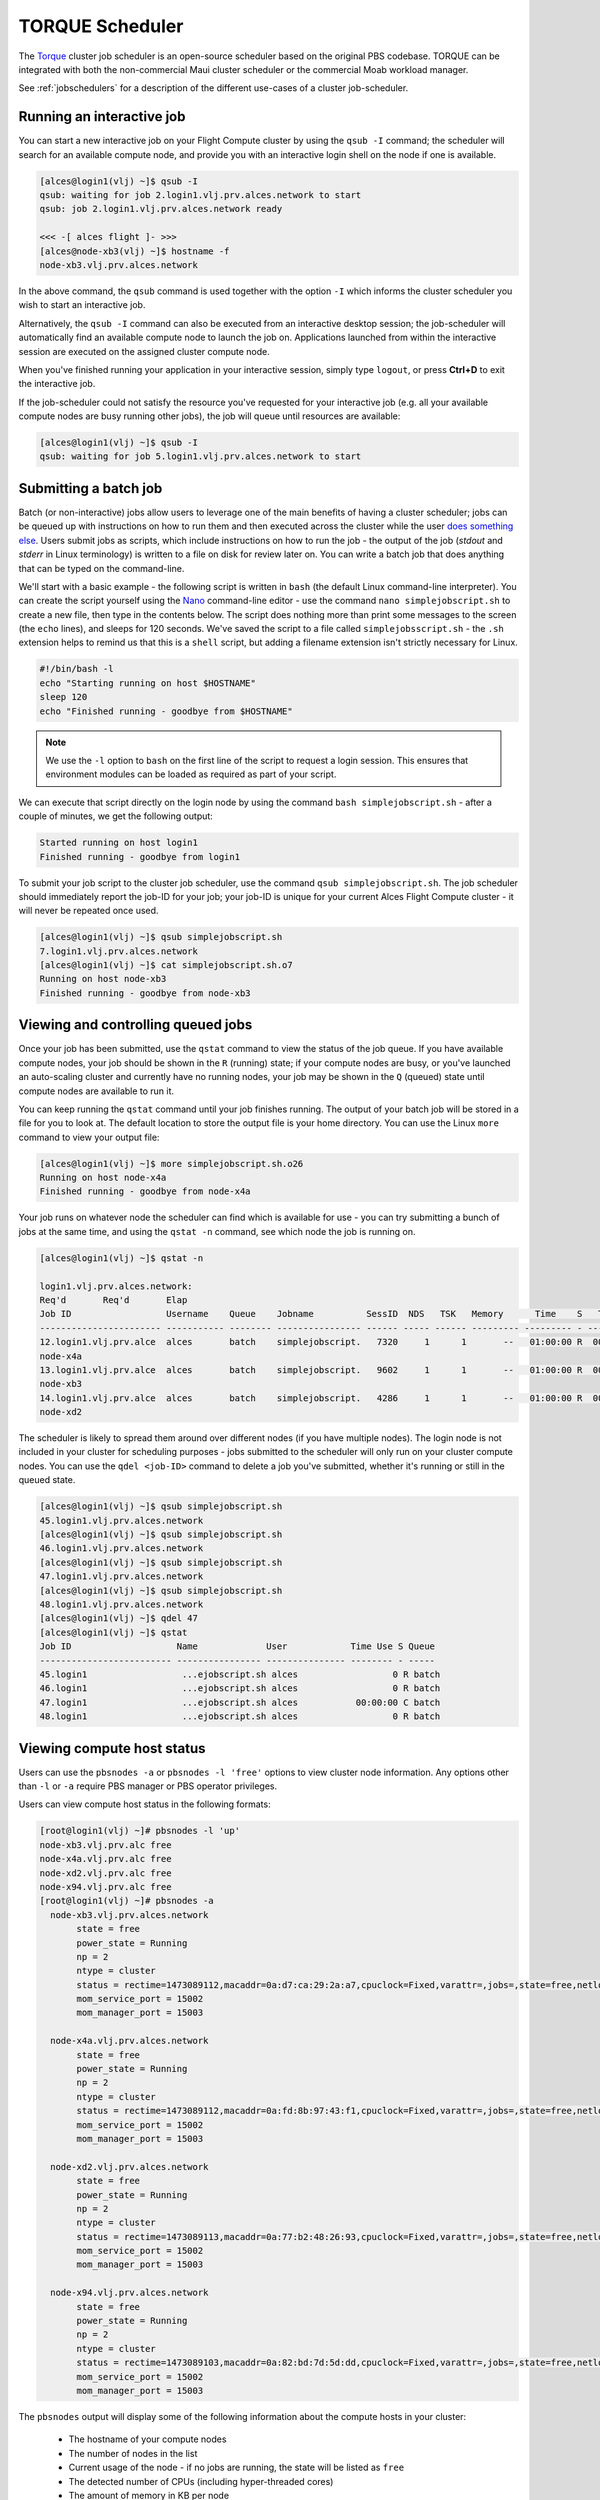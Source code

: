 .. torque:

TORQUE Scheduler
================

The `Torque <http://www.adaptivecomputing.com/products/open-source/torque/>`_ cluster job scheduler is an open-source scheduler based on the original PBS codebase. TORQUE can be integrated with both the non-commercial Maui cluster scheduler or the commercial Moab workload manager.

See :ref:`jobschedulers` for a description of the different use-cases of a cluster job-scheduler.

Running an interactive job
--------------------------

You can start a new interactive job on your Flight Compute cluster by using the ``qsub -I`` command; the scheduler will search for an available compute node, and provide you with an interactive login shell on the node if one is available.

.. code:: bash

  [alces@login1(vlj) ~]$ qsub -I
  qsub: waiting for job 2.login1.vlj.prv.alces.network to start
  qsub: job 2.login1.vlj.prv.alces.network ready

  <<< -[ alces flight ]- >>>
  [alces@node-xb3(vlj) ~]$ hostname -f
  node-xb3.vlj.prv.alces.network

In the above command, the ``qsub`` command is used together with the option ``-I`` which informs the cluster scheduler you wish to start an interactive job.

Alternatively, the ``qsub -I`` command can also be executed from an interactive desktop session; the job-scheduler will automatically find an available compute node to launch the job on. Applications launched from within the interactive session are executed on the assigned cluster compute node.

When you've finished running your application in your interactive session, simply type ``logout``, or press **Ctrl+D** to exit the interactive job.

If the job-scheduler could not satisfy the resource you've requested for your interactive job (e.g. all your available compute nodes are busy running other jobs), the job will queue until resources are available:

.. code:: bash

  [alces@login1(vlj) ~]$ qsub -I
  qsub: waiting for job 5.login1.vlj.prv.alces.network to start

Submitting a batch job
----------------------

Batch (or non-interactive) jobs allow users to leverage one of the main benefits of having a cluster scheduler; jobs can be queued up with instructions on how to run them  and then executed across the cluster while the user `does something else <https://www.quora.com/What-do-you-do-while-youre-waiting-for-your-code-to-finish-running>`_. Users  submit jobs as scripts, which include instructions on how to run the job - the output of the job (*stdout* and *stderr* in Linux terminology) is written to a file on disk for review later on. You can write a batch job that does anything that can be typed on  the command-line.

We'll start with a basic example - the following script is written in ``bash`` (the default Linux command-line interpreter). You can create the script yourself using the `Nano <http://www.howtogeek.com/howto/42980/the-beginners-guide-to-nano-the-linux-command-line-text-editor/>`_ command-line editor - use the command ``nano simplejobscript.sh`` to create a new file, then type in the contents below. The script does nothing more than print some messages to the screen (the ``echo``
lines), and sleeps for 120 seconds. We've saved the script to a file called ``simplejobsscript.sh`` - the ``.sh`` extension helps to remind us that this is a ``shell`` script, but adding a filename extension isn't strictly necessary for Linux.

.. code:: bash

  #!/bin/bash -l
  echo "Starting running on host $HOSTNAME"
  sleep 120
  echo "Finished running - goodbye from $HOSTNAME"

.. note:: We use the ``-l`` option to ``bash`` on the first line of the script to request a login session. This ensures that environment modules can be loaded as required as part of your script.

We can execute that script directly on the login node by using the command ``bash simplejobscript.sh`` - after a couple of minutes, we get the following output:

.. code:: bash

  Started running on host login1
  Finished running - goodbye from login1

To submit your job script to the cluster job scheduler, use the command ``qsub simplejobscript.sh``. The job scheduler should immediately report the job-ID for your job; your job-ID is unique for your current Alces Flight Compute cluster - it will never be repeated once used.

.. code:: bash

  [alces@login1(vlj) ~]$ qsub simplejobscript.sh
  7.login1.vlj.prv.alces.network
  [alces@login1(vlj) ~]$ cat simplejobscript.sh.o7
  Running on host node-xb3
  Finished running - goodbye from node-xb3

Viewing and controlling queued jobs
-----------------------------------

Once your job has been submitted, use the ``qstat`` command to view the status of the job queue. If you have available compute nodes, your job should be shown in the ``R`` (running) state; if your compute nodes are busy, or you've launched an auto-scaling cluster and currently have no running nodes, your job may be shown in the ``Q`` (queued) state until compute nodes are available to run it.

You can keep running the ``qstat`` command until your job finishes running. The output of your batch job will be stored in a file for you to look at. The default location to store the output file is your home directory. You can use the Linux ``more`` command to view your output file:

.. code:: bash

  [alces@login1(vlj) ~]$ more simplejobscript.sh.o26
  Running on host node-x4a
  Finished running - goodbye from node-x4a

Your job runs on whatever node the scheduler can find which is available for use - you can try submitting a bunch of jobs at the same time, and using the ``qstat -n`` command, see which node the job is running on.

.. code:: bash

  [alces@login1(vlj) ~]$ qstat -n

  login1.vlj.prv.alces.network:
  Req'd       Req'd       Elap
  Job ID                  Username    Queue    Jobname          SessID  NDS   TSK   Memory      Time    S   Time
  ----------------------- ----------- -------- ---------------- ------ ----- ------ --------- --------- - ---------
  12.login1.vlj.prv.alce  alces       batch    simplejobscript.   7320     1      1       --   01:00:00 R  00:01:46
  node-x4a
  13.login1.vlj.prv.alce  alces       batch    simplejobscript.   9602     1      1       --   01:00:00 R  00:01:48
  node-xb3
  14.login1.vlj.prv.alce  alces       batch    simplejobscript.   4286     1      1       --   01:00:00 R  00:01:49
  node-xd2

The scheduler is likely to spread them around over different nodes (if you have multiple nodes). The login node is not included in your cluster for scheduling purposes - jobs submitted to the scheduler will only run on your cluster compute nodes. You can use the ``qdel <job-ID>`` command to delete a job you've submitted, whether it's running or still in the queued state.

.. code:: bash

  [alces@login1(vlj) ~]$ qsub simplejobscript.sh
  45.login1.vlj.prv.alces.network
  [alces@login1(vlj) ~]$ qsub simplejobscript.sh
  46.login1.vlj.prv.alces.network
  [alces@login1(vlj) ~]$ qsub simplejobscript.sh
  47.login1.vlj.prv.alces.network
  [alces@login1(vlj) ~]$ qsub simplejobscript.sh
  48.login1.vlj.prv.alces.network
  [alces@login1(vlj) ~]$ qdel 47
  [alces@login1(vlj) ~]$ qstat
  Job ID                    Name             User            Time Use S Queue
  ------------------------- ---------------- --------------- -------- - -----
  45.login1                  ...ejobscript.sh alces                  0 R batch
  46.login1                  ...ejobscript.sh alces                  0 R batch
  47.login1                  ...ejobscript.sh alces           00:00:00 C batch
  48.login1                  ...ejobscript.sh alces                  0 R batch

Viewing compute host status
---------------------------

Users can use the ``pbsnodes -a`` or ``pbsnodes -l 'free'`` options to view cluster node information. Any options other than ``-l`` or ``-a`` require PBS manager or PBS operator privileges.

Users can view compute host status in the following formats:

.. code:: bash

  [root@login1(vlj) ~]# pbsnodes -l 'up'
  node-xb3.vlj.prv.alc free
  node-x4a.vlj.prv.alc free
  node-xd2.vlj.prv.alc free
  node-x94.vlj.prv.alc free
  [root@login1(vlj) ~]# pbsnodes -a
    node-xb3.vlj.prv.alces.network
         state = free
         power_state = Running
         np = 2
         ntype = cluster
         status = rectime=1473089112,macaddr=0a:d7:ca:29:2a:a7,cpuclock=Fixed,varattr=,jobs=,state=free,netload=123268589,gres=,loadave=0.00,ncpus=2,physmem=3689160kb,availmem=3390616kb,totmem=3689160kb,idletime=3992,nusers=0,nsessions=0,uname=Linux node-xb3 3.10.0-327.18.2.el7.x86_64 #1 SMP Thu May 12 11:03:55 UTC 2016 x86_64,opsys=linux
         mom_service_port = 15002
         mom_manager_port = 15003
  
    node-x4a.vlj.prv.alces.network
         state = free
         power_state = Running
         np = 2
         ntype = cluster
         status = rectime=1473089112,macaddr=0a:fd:8b:97:43:f1,cpuclock=Fixed,varattr=,jobs=,state=free,netload=121838538,gres=,loadave=0.00,ncpus=2,physmem=3689160kb,availmem=3402548kb,totmem=3689160kb,idletime=2652,nusers=0,nsessions=0,uname=Linux node-x4a 3.10.0-327.18.2.el7.x86_64 #1 SMP Thu May 12 11:03:55 UTC 2016 x86_64,opsys=linux
         mom_service_port = 15002
         mom_manager_port = 15003
  
    node-xd2.vlj.prv.alces.network
         state = free
         power_state = Running
         np = 2
         ntype = cluster
         status = rectime=1473089113,macaddr=0a:77:b2:48:26:93,cpuclock=Fixed,varattr=,jobs=,state=free,netload=119609907,gres=,loadave=0.00,ncpus=2,physmem=3689160kb,availmem=3402008kb,totmem=3689160kb,idletime=1443,nusers=0,nsessions=0,uname=Linux node-xd2 3.10.0-327.18.2.el7.x86_64 #1 SMP Thu May 12 11:03:55 UTC 2016 x86_64,opsys=linux
         mom_service_port = 15002
         mom_manager_port = 15003
  
    node-x94.vlj.prv.alces.network
         state = free
         power_state = Running
         np = 2
         ntype = cluster
         status = rectime=1473089103,macaddr=0a:82:bd:7d:5d:dd,cpuclock=Fixed,varattr=,jobs=,state=free,netload=118696570,gres=,loadave=0.00,ncpus=2,physmem=3689160kb,availmem=3403592kb,totmem=3689160kb,idletime=1026,nusers=0,nsessions=0,uname=Linux node-x94 3.10.0-327.18.2.el7.x86_64 #1 SMP Thu May 12 11:03:55 UTC 2016 x86_64,opsys=linux
         mom_service_port = 15002
         mom_manager_port = 15003

The ``pbsnodes`` output will display some of the following information about the compute hosts in your cluster:

 - The hostname of your compute nodes
 - The number of nodes in the list
 - Current usage of the node - if no jobs are running, the state will be listed as ``free``
 - The detected number of CPUs (including hyper-threaded cores)
 - The amount of memory in KB per node
 - The amount of disk space available per node

Controlling resources
---------------------

In order to promote efficient usage of the cluster - the job-scheduler is automatically configured with default run-time limits for jobs. These defaults can be overridden by users to help the scheduler understand how you want it to run your job. If we don't include any instructions to the scheduler then the default limits are applied to a job.

Job instructions can be provided in two ways; they are:

1. **On the command line**, as parameters to your ``qsub`` command. For example, you can set the name of your job using the ``-N <name>`` option:

.. code:: bash

  [alces@login1(vlj) ~]$ qsub -N mytestjob simplejobscript.sh
  49.login1.vlj.prv.alces.network
  [alces@login1(vlj) ~]$ qstat
  Job ID                    Name             User            Time Use S Queue
  ------------------------- ---------------- --------------- -------- - -----
  49.login1                  mytestjob        alces                  0 R batch

2. **In your job script**, by including the scheduler directives at the top of your job script - you can achieve the same effect as providing options with the ``qsub`` command. Create an example job script or modify your existing script to include a scheduler directive to use a specified job name:

.. code:: bash

  [alces@login1(vlj) ~]$ cat simplejobscript.sh
  #!/bin/bash -l
  #PBS -N mytestjob
  echo "Running on host $HOSTNAME"
  sleep 120
  echo "Finished running - goodbye from $HOSTNAME"
  [alces@login1(vlj) ~]$ qsub simplejobscript.sh
  51.login1.vlj.prv.alces.network
  [alces@login1(vlj) ~]$ qstat
  Job ID                    Name             User            Time Use S Queue
  ------------------------- ---------------- --------------- -------- - -----
  49.login1                  mytestjob        alces           00:00:00 C batch
  50.login1                  mytestjob        alces                  0 R batch
  51.login1                  mytestjob        alces                  0 R batch

Including job scheduler instructions in your job-scripts is often the most convenient method of working for batch jobs - follow the guidelines below for the best experience:

 - Lines in your script that include job-scheduler directives must start with ``#PBS`` at the beginning of the line
 - You can have multiple lines starting with ``#PBS`` in your job-script, with normal script lines in-between
 - You can put multiple instructions separated by a space on a single line starting with ``#PBS``
 - The scheduler will parse the script from top to bottom and set instructions in order; if you set the same parameter twice, the second value will be used
 - Instructions are parsed at job submission time, before the job itself has actually run. This means you can't, for example, tell the scheduler to put your job output in a directory that you create in the job-script itself - the directory will not exist when the job starts running, and your job will fail with an error
 - You can use dynamic variables in your instructions (see below)

Dynamic scheduler variables
---------------------------

Your cluster job scheduler automatically creates a number of pseudo environment variables which are available to your job-scripts when they are running on cluster compute nodes, along with standard Linux variables. Useful values include the following:

 - ``$HOME``                    The location of your home-directory
 - ``$USER``                    The Linux username of the submitting user
 - ``$HOSTNAME``                The Linux hostname of the compute node running the job
 - ``PBS_JOBID``                Job allocation number
 - ``$PBS_ARRAYID``             Job array ID (index) number

Simple scheduler instruction examples
-------------------------------------

Here are some commonly used scheduler instructions, along with some examples of their usage:

Setting output file location
~~~~~~~~~~~~~~~~~~~~~~~~~~~~

To set the output file location for your job, use the ``-o [file_name]`` option. This will send all ``stdout`` to the specified file. The ``-e [file_name]`` option can also be used to specify an ouput file for all ``stderr``. If you wish to combine both ``stdout`` and ``stderr`` to the same output file - you can use the option ``-j oe [file_name]``.

By default, the scheduler stores data relative to your home-directory - but to avoid confusion, we recommend **specifying a full path to the filename** to be used. Although Linux can support several jobs writing to the same output file, the result is likely to be garbled - it's common practice to include something unique about the job (e.g. it's job-ID) in the output filename to make sure your job's output is clear and easy to read.

.. note:: The directory used to store your job output file(s) must exist **before** you submit your job to the scheduler. Your job may fail to run if the scheduler cannot create the output file in the directory requested.

For example; the following job-script includes a ``-o [file_name]`` instruction to set the output file location:

.. code:: bash

  #!/bin/bash -l
  #PBS -N mytestjob -o testjob.$PBS_JOBID
  echo "Starting running on host $HOSTNAME"
  sleep 120
  echo "Finished running - goodbye from $HOSTNAME"

In the above example, assuming the job was submitted as the ``alces`` user and was given the job-ID number ``53``, the scheduler will save the output data from the job in the filename ``/home/alces/testjob.52.login1.<clustername>.prv.alces.network``.

By default, jobs are executed from your home-directory on the cluster (i.e. ``/home/<your-user-name>``, ``$HOME`` or ``~``). You can include ``cd`` commands in your job-script to change to different directories; alternatively, you can provide an instruction to the scheduler to change to a different directory to run your job. You can specify a working directory with the following option either in your job submission command or as part of your job script:

    ``-d path/to/working/dir``

.. note:: The directory specified must exist and be accessible by the compute node in order for the job you submitted to run

Setting working directory for your job
~~~~~~~~~~~~~~~~~~~~~~~~~~~~~~~~~~~~~~

Torque uses the directory that the job was submitted from to define the working directory for a job - no matter the location of the job submission script. For example, on your cluster if you create a new directory in your home directory named ``outputs`` then ``cd`` to the ``outputs`` folder:

.. code:: bash

  [alces@login1(vlj) ~]$ mkdir outputs && cd outputs
  [alces@login1(vlj) outputs]$ pwd
  /home/alces/outputs

You can then submit a job script that exists in any directory, and the job output and working directory will be the current working directory. The dynamic variable ``$PBS_O_WORKDIR`` variable should be used to determine the working directory. The following example job script demonstrates this functionality:

.. code:: bash

  [alces@login1(vlj) outputs]$ cat ../wd.sh
  #!/bin/bash -l
  echo "My working directory is $PBS_O_WORKDIR"
  [alces@login1(vlj) outputs]$ qsub ../wd.sh
  30.login1.vlj.prv.alces.network
  [alces@login1(vlj) outputs]$ cat wd.sh.o30
  My working directory is /home/alces/outputs

Waiting for a previous job before running
~~~~~~~~~~~~~~~~~~~~~~~~~~~~~~~~~~~~~~~~~

You can instruct the scheduler to wait for an existing job to finish before starting to run the job you are submitting with the ``-W depend=[spec]`` option, for example to wait until the job ID ``55`` has finished *successfully*, the following example command can be used:

.. code:: bash

  [alces@login1(vlj) ~]$ qsub simplejobscript.sh
  55.login1.vlj.prv.alces.network
  [alces@login1(vlj) ~]$ qsub -W depend=afterok:55 simplejobscript.sh
  56.login1.vlj.prv.alces.network
  [alces@login1(vlj) ~]$ qstat
  Job ID                    Name             User            Time Use S Queue
  ------------------------- ---------------- --------------- -------- - -----
  54.login1                  mytestjob        alces           00:00:00 C batch
  55.login1                  mytestjob        alces                  0 R batch
  56.login1                  mytestjob        alces                  0 H batch

Your job will be held in ``H`` (*hold*) state until the dependency condition is met.

Running task array jobs
~~~~~~~~~~~~~~~~~~~~~~~

A common workload is having a large number of jobs to run which basically do the same thing, aside perhaps from having different input data. You could generate a job-script for each of them and submit it, but that's not very convenient - especially if you have many hundreds or thousands of tasks to complete. Such jobs are known as **task arrays** - an `embarrasingly parallel <https://en.wikipedia.org/wiki/Embarrassingly_parallel>`_ job will often fit into this category.

A convenient way to run such jobs on a cluster is to use a task array, using the ``-t [array_spec]`` directive. Your job-script can then use the pseudo environment variables created by the scheduler to refer to data used by each task in the job. The following example job-script uses the ``$PBS_ARRAYID`` variable to echo its current task ID to an output file:

.. code:: bash

  #!/bin/bash -l
  #PBS -N array_job
  #PBS -j oe array_job.$PBS_JOBID.$PBS_ARRAYID
  #PBS -t 1-5
  echo "Hello from $PBS_ARRAYID - part of $PBS_JOBID"

The example script will create output files for each of the task array jobs run through the scheduler:

.. code:: bash

  [alces@login1(vlj) ~]$ ls
  array_job.o59-1  array_job.o59-3  array_job.o59-5  clusterware-setup-sshkey.log
  array_job.o59-2  array_job.o59-4  array_job.sh
  [alces@login1(vlj) ~]$ cat array_job.o59-2
  Hello from 2 - part of 59[2].login1.vlj.prv.alces.network

All tasks in an array job are given a job ID with the format ``job_ID[task_number]``, e.g. ``54[2]`` would be job number ``54``, array task ``2``.

Array jobs can easily be cancelled using the ``qdel`` command - the following examples show various levels of control over an array job:

        ``qdel 60[]``               Cancels all array tasks under the job ID ``60``
        ``qdel -t 100-200 60[]``    Cancels array tasks ``100-200`` under the job ID ``60``
        ``qdel -t 5 60[]``          Cancels array task ``5`` under the job ID ``60``

.. note:: When cancelling array tasks under an array job, the job ID number must include the two empty brackets ``[]`` as shown after the job ID

Requesting more resources
-------------------------

By default, jobs are constrained to the default set of resources - users can use scheduler instructions to request more resources for their jobs. The following documentation shows how these requests can be made.

Running multi-threaded jobs
~~~~~~~~~~~~~~~~~~~~~~~~~~~

If users want to use multiple cores on a compute node to run a multi-threaded application, they need to inform the scheduler - this allows jobs to be efficiently spread over compute nodes to get the best possible performance. Using multiple CPU cores is achieved by specifying ``-l mppwidth=[count]`` option in either your submission command or the scheduler directives in your job script. The ``-l mppwidth=[count]`` option informs the scheduler of the number of cores you wish to reserve for use. If
the parameter is omitted, a default of 1 core is assumed. You could specify the option ``-l mppwidth=4`` to request 4 CPU cores for your job.

Running Parallel (MPI) jobs
~~~~~~~~~~~~~~~~~~~~~~~~~~~

If users want to run parallel jobs via a message passing interface (MPI), they need to inform the scheduler - this allows jobs to be efficiently spread over compute nodes to get the best possible performance. Using multiple CPU cores across multiple nodes is achieved by specifying the ``-l nodes=2:ppn=1`` option either in your job submission command or your job-script directives. The example option requests 2 compute hosts with 1 compute core on each compute on each requested node.

For example, to use 8 CPU cores on the cluster for a single application - you could use the following scheduler directive:

    ``-l nodes=4:ppn=2``    Request 4 nodes using 2 cores across each requested node

This application is launched via the OpenMPI ``mpirun`` command. This jobscript loads the ``apps/imb`` module before launching the application, which automatically loads the module for ``openmpi``.

.. code:: bash

  #!/bin/bash -l
  #PBS -l nodes=4:ppn=2
  #PBS -N imb
  #PBS -j oe /home/alces/outputs/imb_mpi.out.$PBS_JOBID
  module load apps/imb
  echo "List of nodes to use:"
  echo "---------------------"
  cat $PBS_NODEFILE
  mpirun --prefix $MPI_HOME \
         --hostfile $PBS_NODEFILE \
         $(which IMB-MPI1)

We can then submit the IMB job script to the scheduler, which will automatically determine which nodes to use:

.. code:: bash

  [alces@login1(vlj) outputs]$ qsub ../imb_mpi.sh
  35.login1.vlj.prv.alces.network
  [alces@login1(vlj) outputs]$ cat imb.o35
  List of nodes to use:
  ---------------------
  node-x90.vlj.prv.alces.network
  node-x90.vlj.prv.alces.network
  node-xd7.vlj.prv.alces.network
  node-xd7.vlj.prv.alces.network
  node-x81.vlj.prv.alces.network
  node-x81.vlj.prv.alces.network
  node-xc3.vlj.prv.alces.network
  node-xc3.vlj.prv.alces.network
  benchmarks to run PingPong
  #------------------------------------------------------------
  #    Intel (R) MPI Benchmarks 4.0, MPI-1 part
  #------------------------------------------------------------
  # Date                  : Tue Sep  6 10:26:04 2016

.. note:: If you request more CPU cores than your cluster can accommodate, your job will wait in the queue (in case more nodes are added to your cluster at a later date, either manually or through the Alces Flight autoscaling feature).

Requesting more memory
----------------------

In order to promote best-use of the cluster scheduler - particularly in a shared environment, it is recommended to inform the scheduler the maximum required memory per submitted job. This helps the scheduler appropriately place jobs on the available nodes in the cluster.

You can specify the maximum amount of memory required per submitted job with the ``--l mem=[xxxmb]`` option. This informs the scheduler of the memory required for the submitted job. Optionally - you can also request an amount of memory *per CPU core* rather than a total amount of memory required per job.

.. note:: When running a job across multiple compute hosts, the ``-l mem=[xxxmb]`` option informs the scheduler of the required memory *per node*

Requesting a longer runtime
---------------------------

In order to promote best-use of the cluster scheduler, particularly in a shared environment, it is recommended to inform the scheduler of the amount of time the submitted job is expected to take. You can inform the cluster scheduler of the expected runtime using the ``-l walltime=[hh:mm:ss]`` option. For example - to submit a job that runs for a maximum of 2 hours, the following example job script could be used:

.. code:: bash

  #!/bin/bash -l
  #PBS -l walltime=02:00:00
  sleep 120

Further documentation
---------------------

This guide is a quick overview of some of the many available options of the TORQUE cluster scheduler. For more information on the available options, you may wish to reference some of the following available documentation for the demonstrated TORQUE commands;

 - Use the ``man qstat`` command to see a full list of scheduler queue instructions
 - Use the ``man qsub`` command to see a full list of scheduler submission instructions
 - Online documentation for the TORQUE scheduler is `available here <http://www.adaptivecomputing.com/support/documentation-index/>`_
